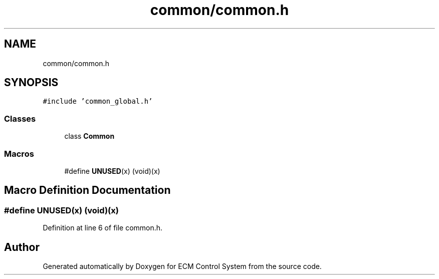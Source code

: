 .TH "common/common.h" 3 "Mon Jun 19 2017" "ECM Control System" \" -*- nroff -*-
.ad l
.nh
.SH NAME
common/common.h
.SH SYNOPSIS
.br
.PP
\fC#include 'common_global\&.h'\fP
.br

.SS "Classes"

.in +1c
.ti -1c
.RI "class \fBCommon\fP"
.br
.in -1c
.SS "Macros"

.in +1c
.ti -1c
.RI "#define \fBUNUSED\fP(x)   (void)(x)"
.br
.in -1c
.SH "Macro Definition Documentation"
.PP 
.SS "#define UNUSED(x)   (void)(x)"

.PP
Definition at line 6 of file common\&.h\&.
.SH "Author"
.PP 
Generated automatically by Doxygen for ECM Control System from the source code\&.
